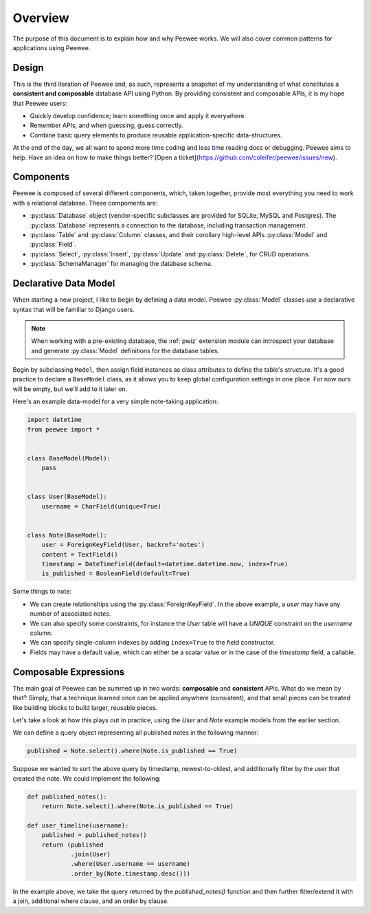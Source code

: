 .. _overview:

Overview
========

The purpose of this document is to explain how and why Peewee works. We will
also cover common patterns for applications using Peewee.

Design
------

This is the third iteration of Peewee and, as such, represents a snapshot of my
understanding of what constitutes a **consistent and composable** database API
using Python. By providing consistent and composable APIs, it is my hope that
Peewee users:

* Quickly develop confidence; learn something once and apply it everywhere.
* Remember APIs, and when guessing, guess correctly.
* Combine basic query elements to produce reusable application-specific
  data-structures.

At the end of the day, we all want to spend more time coding and less time
reading docs or debugging. Peewee aims to help. Have an idea on how to make
things better? [Open a ticket](https://github.com/coleifer/peewee/issues/new).

Components
----------

Peewee is composed of several different components, which, taken together,
provide most everything you need to work with a relational database. These
compoments are:

* :py:class:`Database` object (vendor-specific subclasses are provided for
  SQLite, MySQL and Postgres). The :py:class:`Database` represents a connection
  to the database, including transaction management.
* :py:class:`Table` and :py:class:`Column` classes, and their corollary
  high-level APIs :py:class:`Model` and :py:class:`Field`.
* :py:class:`Select`, :py:class:`Insert`, :py:class:`Update` and
  :py:class:`Delete`, for CRUD operations.
* :py:class:`SchemaManager` for managing the database schema.

Declarative Data Model
----------------------

When starting a new project, I like to begin by defining a data model. Peewee
:py:class:`Model` classes use a declarative syntax that will be familiar to
Django users.

.. note::
    When working with a pre-existing database, the :ref:`pwiz` extension module
    can introspect your database and generate :py:class:`Model` definitions for
    the database tables.

Begin by subclassing ``Model``, then assign field instances as class attributes
to define the table's structure. It's a good practice to declare a
``BaseModel`` class, as it allows you to keep global configuration settings in
one place. For now ours will be empty, but we'll add to it later on.

Here's an example data-model for a very simple note-taking application:

.. code-block:: python

    import datetime
    from peewee import *


    class BaseModel(Model):
        pass


    class User(BaseModel):
        username = CharField(unique=True)


    class Note(BaseModel):
        user = ForeignKeyField(User, backref='notes')
        content = TextField()
        timestamp = DateTimeField(default=datetime.datetime.now, index=True)
        is_published = BooleanField(default=True)


Some things to note:

* We can create relationships using the :py:class:`ForeignKeyField`. In the
  above example, a *user* may have any number of associated *notes*.
* We can also specify some constraints, for instance the *User* table will have
  a *UNIQUE* constraint on the *username* column.
* We can specify single-column indexes by adding ``index=True`` to the field
  constructor.
* Fields may have a default value, which can either be a scalar value *or* in
  the case of the *timestamp* field, a callable.


Composable Expressions
----------------------

The main goal of Peewee can be summed up in two words: **composable** and
**consistent** APIs. What do we mean by that? Simply, that a technique learned
once can be applied anywhere (consistent), and that small pieces can be treated
like building blocks to build larger, reusable pieces.

Let's take a look at how this plays out in practice, using the *User* and
*Note* example models from the earlier section.

We can define a query object representing all published notes in the following
manner:

.. code-block:: python

    published = Note.select().where(Note.is_published == True)

Suppose we wanted to sort the above query by timestamp, newest-to-oldest, and
additionally filter by the user that created the note. We could implement the
following:

.. code-block:: python

    def published_notes():
        return Note.select().where(Note.is_published == True)

    def user_timeline(username):
        published = published_notes()
        return (published
                .join(User)
                .where(User.username == username)
                .order_by(Note.timestamp.desc()))

In the example above, we take the query returned by the *published_notes()*
function and then further filter/extend it with a join, additional where
clause, and an order by clause.
